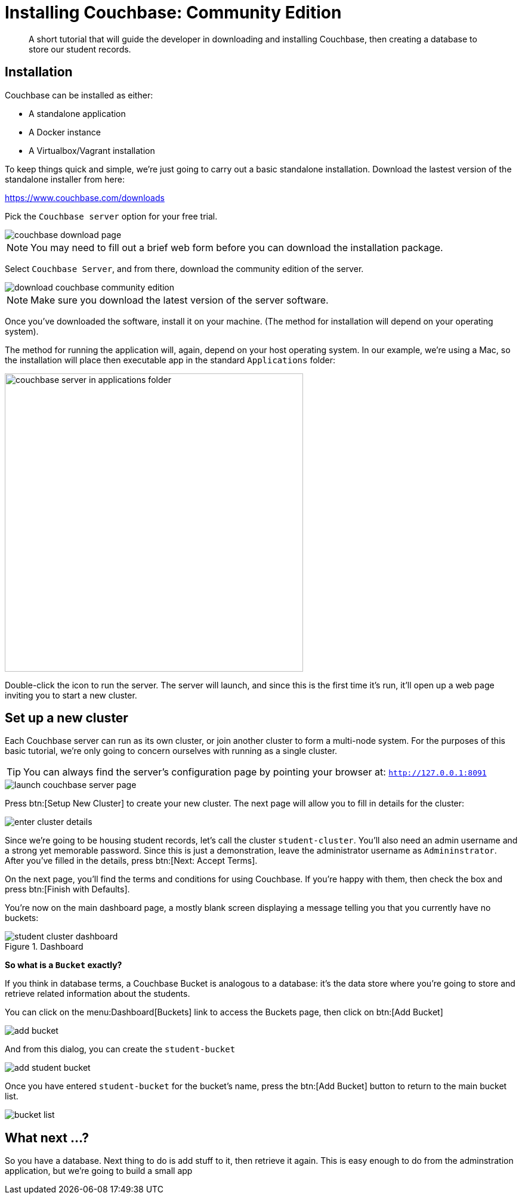 = Installing Couchbase: Community Edition
:description: A short tutorial that will guide the developer in downloading and installing Couchbase, then creating a database to store our student records.

[abstract]
{description}

== Installation
Couchbase can be installed as either:

* A standalone application
* A Docker instance
* A Virtualbox/Vagrant installation

To keep things quick and simple, we're just going to carry out a basic standalone installation. Download the lastest version of the standalone installer from here:

https://www.couchbase.com/downloads

Pick the `Couchbase server` option for your free trial.

image::couchbase-download-page.png[]

NOTE: You may need to fill out a brief web form before you can download the installation package.

Select `Couchbase Server`, and from there, download the community edition of the server.

image::download-couchbase-community-edition.png[]

NOTE: Make sure you download the latest version of the server software.

Once you've downloaded the software, install it on your machine. (The method for installation will depend on your operating system).

The method for running the application will, again, depend on your host operating system. In our example, we're using a Mac, so the installation will place then executable app in the standard `Applications` folder:

image::couchbase-server-in-applications-folder.png[width=500]

Double-click the icon to run the server. The server will launch, and since this is the first time it's run, it'll open up a web page inviting you to start a new cluster.

== Set up a new cluster

Each Couchbase server can run as its own cluster, or join another cluster to form a multi-node system. For the purposes of this basic tutorial, we're only going to concern ourselves with running as a single cluster.

TIP: You can always find the server's configuration page by pointing your browser at: `http://127.0.0.1:8091`

image::launch-couchbase-server-page.png[]

Press btn:[Setup New Cluster] to create your new cluster. The next page will allow you to fill in details for the cluster:

image::enter-cluster-details.png[]

Since we're going to be housing student records, let's call the cluster `student-cluster`. You'll also need an admin username and a strong yet memorable password. Since this is just a demonstration, leave the administrator username as `Admininstrator`. After you've filled in the details, press btn:[Next: Accept Terms].

On the next page, you'll find the terms and conditions for using Couchbase. If you're happy with them, then check the box and press btn:[Finish with Defaults].

You're now on the main dashboard page, a mostly blank screen displaying a message telling you that you currently have no buckets:

.Dashboard
image::student-cluster-dashboard.png[]

[sidebar]
****
*So what is a `Bucket` exactly?*

If you think in database terms, a Couchbase Bucket is analogous to a database: it's the data store where you're going to store and retrieve related information about the students.
****

You can click on the menu:Dashboard[Buckets] link to access the Buckets page, then click on btn:[Add Bucket]

image::add-bucket.png[]

And from this dialog, you can create the `student-bucket`

image::add-student-bucket.png[]

Once you have entered `student-bucket` for the bucket's name, press the btn:[Add Bucket] button to return to the main bucket list.

image::bucket-list.png[]

== What next …?
So you have a database. Next thing to do is add stuff to it, then retrieve it again. This is easy enough to do from the adminstration application, but we're going to build a small app
